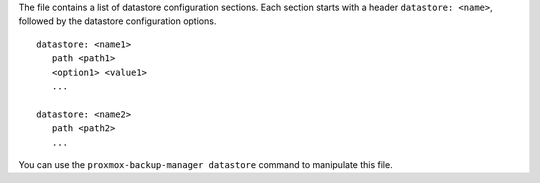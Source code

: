 The file contains a list of datastore configuration sections. Each
section starts with a header ``datastore: <name>``, followed by the
datastore configuration options.

::
  
  datastore: <name1>
     path <path1>
     <option1> <value1>
     ...

  datastore: <name2>
     path <path2>
     ...


You can use the ``proxmox-backup-manager datastore`` command to manipulate
this file.
